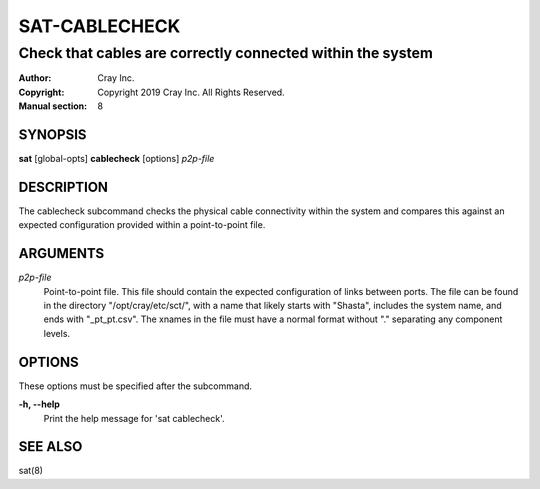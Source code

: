 ================
 SAT-CABLECHECK
================

-----------------------------------------------------------
Check that cables are correctly connected within the system
-----------------------------------------------------------

:Author: Cray Inc.
:Copyright: Copyright 2019 Cray Inc. All Rights Reserved.
:Manual section: 8

SYNOPSIS
========

**sat** [global-opts] **cablecheck** [options] *p2p-file*

DESCRIPTION
===========

The cablecheck subcommand checks the physical cable connectivity within
the system and compares this against an expected configuration provided
within a point-to-point file.

ARGUMENTS
=========

*p2p-file*
        Point-to-point file. This file should contain the expected
        configuration of links between ports. The file can be found
        in the directory "/opt/cray/etc/sct/", with a name that likely
        starts with "Shasta", includes the system name, and ends with
        "_pt_pt.csv". The xnames in the file must have a normal format
        without "." separating any component levels.

OPTIONS
=======

These options must be specified after the subcommand.

**-h, --help**
        Print the help message for 'sat cablecheck'.

SEE ALSO
========

sat(8)
